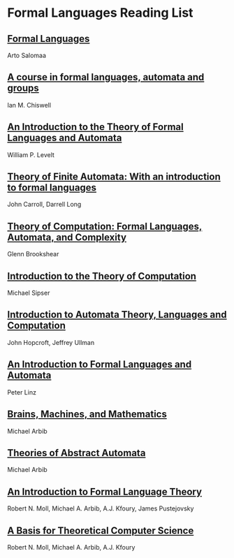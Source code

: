 * Formal Languages Reading List

** [[https://amzn.to/3iHs9tr][Formal Languages]]
Arto Salomaa

** [[https://amzn.to/2ZbtsZC][A course in formal languages, automata and groups]]
Ian M. Chiswell

** [[https://amzn.to/3efvkEW][An Introduction to the Theory of Formal Languages and Automata]]
William P. Levelt

** [[https://amzn.to/38Hjgvl][Theory of Finite Automata: With an introduction to formal languages]]
John Carroll, Darrell Long

** [[https://amzn.to/2W3uo0m][Theory of Computation: Formal Languages, Automata, and Complexity]]
Glenn Brookshear

** [[https://amzn.to/3fdQXXz][Introduction to the Theory of Computation]]
Michael Sipser

** [[https://amzn.to/2ZXcdue][Introduction to Automata Theory, Languages and Computation]]
John Hopcroft, Jeffrey Ullman

** [[https://amzn.to/38IijCT][An Introduction to Formal Languages and Automata]]
Peter Linz

** [[https://amzn.to/2AIoyKi][Brains, Machines, and Mathematics]]
Michael Arbib

** [[https://amzn.to/3iVL9V8][Theories of Abstract Automata]]
Michael Arbib

** [[https://amzn.to/2BTjpjc][An Introduction to Formal Language Theory]]
Robert N. Moll, Michael A. Arbib, A.J. Kfoury, James Pustejovsky
 
** [[https://amzn.to/2ObFMmk][A Basis for Theoretical Computer Science]]
Robert N. Moll, Michael A. Arbib, A.J. Kfoury
